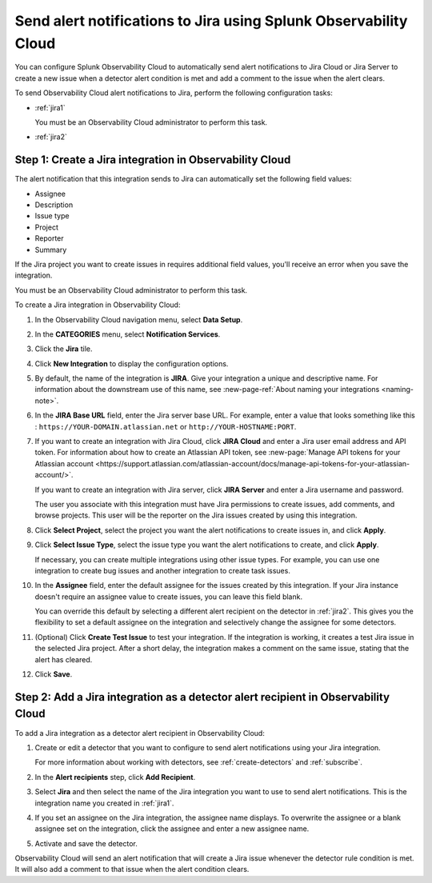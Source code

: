 .. _jira:

****************************************************************************
Send alert notifications to Jira using Splunk Observability Cloud
****************************************************************************

You can configure Splunk Observability Cloud to automatically send alert notifications to Jira Cloud or Jira Server to create a new issue when a detector alert condition is met and add a comment to the issue when the alert clears.

To send Observability Cloud alert notifications to Jira, perform the following configuration tasks:

* :ref:`jira1`

  You must be an Observability Cloud administrator to perform this task.

* :ref:`jira2`


.. _jira1:

Step 1: Create a Jira integration in Observability Cloud
=================================================================================

The alert notification that this integration sends to Jira can automatically set the following field values:

* Assignee

* Description

* Issue type

* Project

* Reporter

* Summary

If the Jira project you want to create issues in requires additional field values, you'll receive an error when you save the integration.

You must be an Observability Cloud administrator to perform this task.

To create a Jira integration in Observability Cloud:

#. In the Observability Cloud navigation menu, select :strong:`Data Setup`.

#. In the :strong:`CATEGORIES` menu, select :strong:`Notification Services`.

#. Click the :strong:`Jira` tile.

#. Click :strong:`New Integration` to display the configuration options.

#. By default, the name of the integration is :strong:`JIRA`. Give your integration a unique and descriptive name. For information about the downstream use of this name, see :new-page-ref:`About naming your integrations <naming-note>`.

#. In the :strong:`JIRA Base URL` field, enter the Jira server base URL. For example, enter a value that looks something like this : ``https://YOUR-DOMAIN.atlassian.net`` or ``http://YOUR-HOSTNAME:PORT``.

#. If you want to create an integration with Jira Cloud, click :strong:`JIRA Cloud` and enter a Jira user email address and API token. For information about how to create an Atlassian API token, see :new-page:`Manage API tokens for your Atlassian account <https://support.atlassian.com/atlassian-account/docs/manage-api-tokens-for-your-atlassian-account/>`.

   If you want to create an integration with Jira server, click :strong:`JIRA Server` and enter a Jira username and password.

   The user you associate with this integration must have Jira permissions to create issues, add comments, and browse projects. This user will be the reporter on the Jira issues created by using this integration.

#. Click :strong:`Select Project`, select the project you want the alert notifications to create issues in, and click :strong:`Apply`.

#. Click :strong:`Select Issue Type`, select the issue type you want the alert notifications to create, and click :strong:`Apply`.

   If necessary, you can create multiple integrations using other issue types. For example, you can use one integration to create bug issues and another integration to create task issues.

#. In the :strong:`Assignee` field, enter the default assignee for the issues created by this integration. If your Jira instance doesn't require an assignee value to create issues, you can leave this field blank.

   You can override this default by selecting a different alert recipient on the detector in :ref:`jira2`. This gives you the flexibility to set a default assignee on the integration and selectively change the assignee for some detectors.

#. (Optional) Click :strong:`Create Test Issue` to test your integration. If the integration is working, it creates a test Jira issue in the selected Jira project. After a short delay, the integration makes a comment on the same issue, stating that the alert has cleared.

#. Click :strong:`Save`.


.. _jira2:

Step 2: Add a Jira integration as a detector alert recipient in Observability Cloud
=================================================================================================

..
  once the detector docs are migrated - this step may be covered in those docs and can be removed from these docs. below link to :ref:`detectors` and :ref:`receiving-notifications` instead once docs are migrated

To add a Jira integration as a detector alert recipient in Observability Cloud:

#. Create or edit a detector that you want to configure to send alert notifications using your Jira integration.

   For more information about working with detectors, see :ref:`create-detectors` and :ref:`subscribe`.

#. In the :strong:`Alert recipients` step, click :strong:`Add Recipient`.

#. Select :strong:`Jira` and then select the name of the Jira integration you want to use to send alert notifications. This is the integration name you created in :ref:`jira1`.

#. If you set an assignee on the Jira integration, the assignee name displays. To overwrite the assignee or a blank assignee set on the integration, click the assignee and enter a new assignee name.

#. Activate and save the detector.

Observability Cloud will send an alert notification that will create a Jira issue whenever the detector rule condition is met. It will also add a comment to that issue when the alert condition clears.
